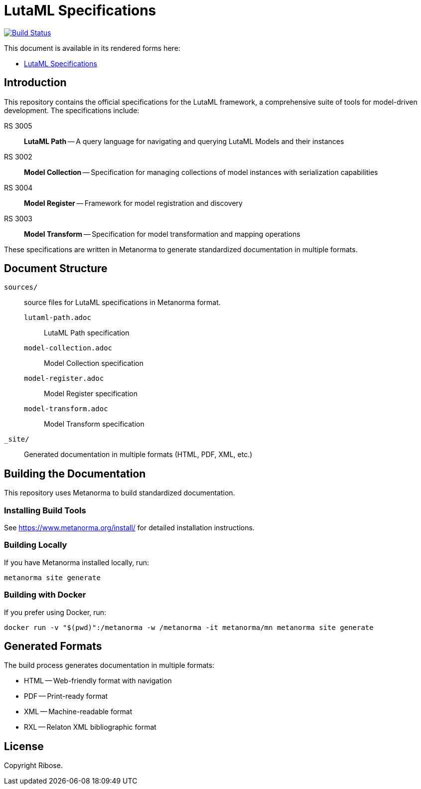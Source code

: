 = LutaML Specifications

image:https://github.com/lutaml/docs/workflows/generate/badge.svg["Build Status", link="https://github.com/lutaml/docs/actions?query=workflow%3Agenerate"]

This document is available in its rendered forms here:

* https://lutaml.github.io/docs/[LutaML Specifications]

== Introduction

This repository contains the official specifications for the LutaML framework, a comprehensive suite of tools for model-driven development. The specifications include:

RS 3005:: *LutaML Path* -- A query language for navigating and querying LutaML Models and their instances
RS 3002:: *Model Collection* -- Specification for managing collections of model instances with serialization capabilities
RS 3004:: *Model Register* -- Framework for model registration and discovery
RS 3003:: *Model Transform* -- Specification for model transformation and mapping operations

These specifications are written in Metanorma to generate standardized documentation in multiple formats.

== Document Structure

`sources/`:: source files for LutaML specifications in Metanorma format.

`lutaml-path.adoc`::: LutaML Path specification
`model-collection.adoc`::: Model Collection specification
`model-register.adoc`::: Model Register specification
`model-transform.adoc`::: Model Transform specification

`_site/`::
Generated documentation in multiple formats (HTML, PDF, XML, etc.)

== Building the Documentation

This repository uses Metanorma to build standardized documentation.

=== Installing Build Tools

See https://www.metanorma.org/install/ for detailed installation instructions.

=== Building Locally

If you have Metanorma installed locally, run:

[source,sh]
----
metanorma site generate
----

=== Building with Docker

If you prefer using Docker, run:

[source,sh]
----
docker run -v "$(pwd)":/metanorma -w /metanorma -it metanorma/mn metanorma site generate
----

== Generated Formats

The build process generates documentation in multiple formats:

* HTML -- Web-friendly format with navigation
* PDF -- Print-ready format
* XML -- Machine-readable format
* RXL -- Relaton XML bibliographic format

== License

Copyright Ribose.
